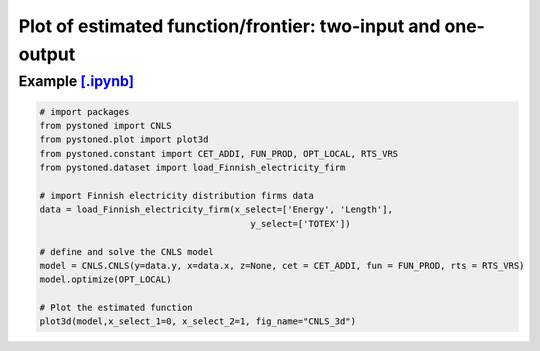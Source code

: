 ================================================================
Plot of estimated function/frontier: two-input and one-output
================================================================


Example `[.ipynb] <https://colab.research.google.com/github/ds2010/pyStoNED/blob/master/notebooks/3dplot.ipynb>`_
--------------------------------------------------------------------------------------------------------------------

.. code:: python

    # import packages
    from pystoned import CNLS
    from pystoned.plot import plot3d
    from pystoned.constant import CET_ADDI, FUN_PROD, OPT_LOCAL, RTS_VRS
    from pystoned.dataset import load_Finnish_electricity_firm

    # import Finnish electricity distribution firms data
    data = load_Finnish_electricity_firm(x_select=['Energy', 'Length'],
                                            y_select=['TOTEX'])

    # define and solve the CNLS model
    model = CNLS.CNLS(y=data.y, x=data.x, z=None, cet = CET_ADDI, fun = FUN_PROD, rts = RTS_VRS)
    model.optimize(OPT_LOCAL)

    # Plot the estimated function
    plot3d(model,x_select_1=0, x_select_2=1, fig_name="CNLS_3d")

.. image:: ../../../../notebooks/CNLS_3d.png
    :width: 600
    :alt: CNLS estimated function